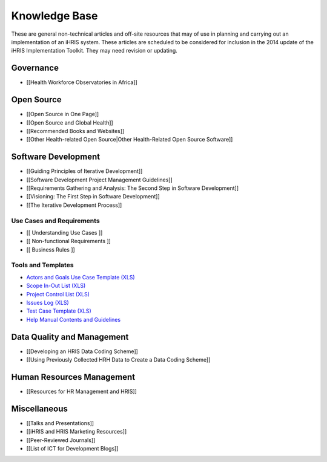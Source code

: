 Knowledge Base
==============

These are general non-technical articles and off-site resources that may of use in planning and carrying out an implementation of an iHRIS system. These articles are scheduled to be considered for inclusion in the 2014 update of the iHRIS Implementation Toolkit. They may need revision or updating.

Governance
^^^^^^^^^^

* [[Health Workforce Observatories in Africa]]

Open Source
^^^^^^^^^^^

* [[Open Source in One Page]]
* [[Open Source and Global Health]]
* [[Recommended Books and Websites]]
* [[Other Health-related Open Source|Other Health-Related Open Source Software]]

Software Development
^^^^^^^^^^^^^^^^^^^^

* [[Guiding Principles of Iterative Development]]
* [[Software Development Project Management Guidelines]]
* [[Requirements Gathering and Analysis: The Second Step in Software Development]]
* [[Visioning: The First Step in Software Development]]
* [[The Iterative Development Process]]

Use Cases and Requirements
~~~~~~~~~~~~~~~~~~~~~~~~~~

* [[ Understanding Use Cases ]]
* [[ Non-functional Requirements ]]
* [[ Business Rules ]]

Tools and Templates
~~~~~~~~~~~~~~~~~~~

* `Actors and Goals Use Case Template (XLS) <http://spreadsheets.google.com/pub?key=rq3k2zguXd68aJYwfpEv7gA&output=xls>`_
* `Scope In-Out List (XLS) <http://spreadsheets.google.com/pub?key=rifCTfNZPUezp9mDRF5XwbQ&output=xls>`_
* `Project Control List (XLS) <http://spreadsheets.google.com/pub?key=tNaA-5pzQlquKLtUKNxsuAQ&output=xls>`_
* `Issues Log (XLS) <http://spreadsheets.google.com/pub?key=tK-7iaFjz-bCR6MaCz9NqFA&output=xls>`_
* `Test Case Template (XLS) <http://spreadsheets.google.com/pub?key=tBR4WTtobLHoUFq3ddLDasA&output=html>`_
* `Help Manual Contents and Guidelines <http://docs.google.com/View?id=dcxt5c4w_16dzmgxsmz>`_

Data Quality and Management
^^^^^^^^^^^^^^^^^^^^^^^^^^^

* [[Developing an HRIS Data Coding Scheme]]
* [[Using Previously Collected HRH Data to Create a Data Coding Scheme]]

Human Resources Management
^^^^^^^^^^^^^^^^^^^^^^^^^^

* [[Resources for HR Management and HRIS]]

Miscellaneous
^^^^^^^^^^^^^

* [[Talks and Presentations]]
* [[iHRIS and HRIS Marketing Resources]]
* [[Peer-Reviewed Journals]]
* [[List of ICT for Development Blogs]]

